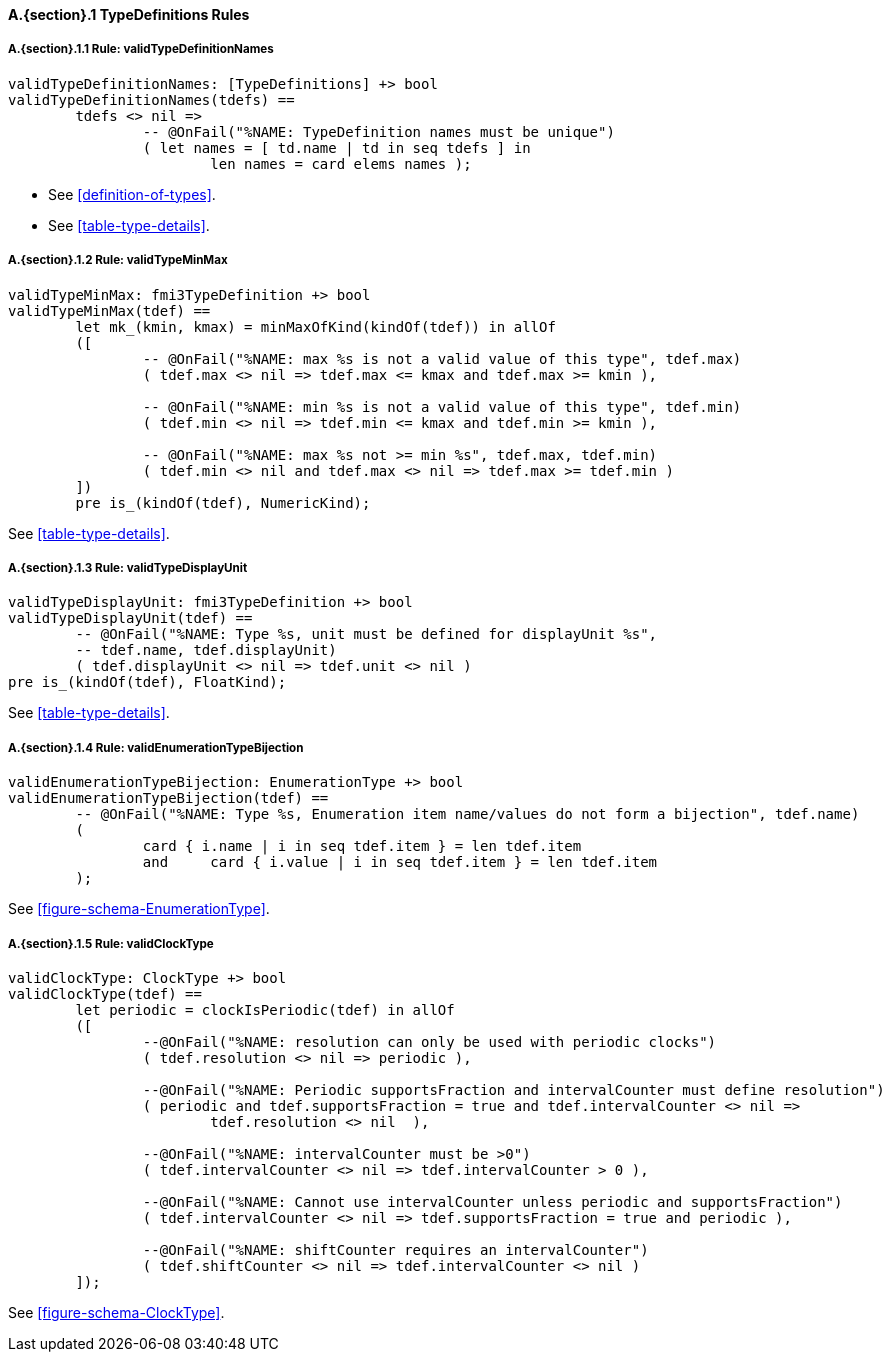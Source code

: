 // This adds the "functions" section header for VDM only
ifdef::hidden[]
// {vdm}
functions
// {vdm}
endif::[]

==== A.{section}.{counter:subsection} TypeDefinitions Rules
:!typerule:
===== A.{section}.{subsection}.{counter:typerule} Rule: validTypeDefinitionNames
[[validTypeDefinitionNames]]
ifdef::hidden[]
// {vdm}
-- @DocLink("<FMI3_STANDARD>#definition-of-types")
-- @DocLink("<FMI3_STANDARD>#table-type-details")
// {vdm}
endif::[]
// {vdm}
----
validTypeDefinitionNames: [TypeDefinitions] +> bool
validTypeDefinitionNames(tdefs) ==
	tdefs <> nil =>
		-- @OnFail("%NAME: TypeDefinition names must be unique")
		( let names = [ td.name | td in seq tdefs ] in
			len names = card elems names );
----
// {vdm}
- See <<definition-of-types>>.
- See <<table-type-details>>.

===== A.{section}.{subsection}.{counter:typerule} Rule: validTypeMinMax
[[validTypeMinMax]]
ifdef::hidden[]
// {vdm}
-- @DocLink("<FMI3_STANDARD>#table-type-details")
// {vdm}
endif::[]
// {vdm}
----
validTypeMinMax: fmi3TypeDefinition +> bool
validTypeMinMax(tdef) ==
	let mk_(kmin, kmax) = minMaxOfKind(kindOf(tdef)) in allOf
	([
		-- @OnFail("%NAME: max %s is not a valid value of this type", tdef.max)
		( tdef.max <> nil => tdef.max <= kmax and tdef.max >= kmin ),

		-- @OnFail("%NAME: min %s is not a valid value of this type", tdef.min)
		( tdef.min <> nil => tdef.min <= kmax and tdef.min >= kmin ),

		-- @OnFail("%NAME: max %s not >= min %s", tdef.max, tdef.min)
		( tdef.min <> nil and tdef.max <> nil => tdef.max >= tdef.min )
	])
	pre is_(kindOf(tdef), NumericKind);
----
// {vdm}
See <<table-type-details>>.

===== A.{section}.{subsection}.{counter:typerule} Rule: validTypeDisplayUnit
[[validTypeDisplayUnit]]
ifdef::hidden[]
// {vdm}
-- @DocLink("<FMI3_STANDARD>#table-type-details")
// {vdm}
endif::[]
// {vdm}
----
validTypeDisplayUnit: fmi3TypeDefinition +> bool
validTypeDisplayUnit(tdef) ==
	-- @OnFail("%NAME: Type %s, unit must be defined for displayUnit %s",
	-- tdef.name, tdef.displayUnit)
	( tdef.displayUnit <> nil => tdef.unit <> nil )
pre is_(kindOf(tdef), FloatKind);
----
// {vdm}
See <<table-type-details>>.

===== A.{section}.{subsection}.{counter:typerule} Rule: validEnumerationTypeBijection
[[validEnumerationTypeBijection]]
ifdef::hidden[]
// {vdm}
-- @DocLink("<FMI3_STANDARD>#figure-schema-EnumerationType")
// {vdm}
endif::[]
// {vdm}
----
validEnumerationTypeBijection: EnumerationType +> bool
validEnumerationTypeBijection(tdef) ==
	-- @OnFail("%NAME: Type %s, Enumeration item name/values do not form a bijection", tdef.name)
	(
		card { i.name | i in seq tdef.item } = len tdef.item
		and	card { i.value | i in seq tdef.item } = len tdef.item
	);
----
// {vdm}
See <<figure-schema-EnumerationType>>.

===== A.{section}.{subsection}.{counter:typerule} Rule: validClockType
[[validClockType]]
ifdef::hidden[]
// {vdm}
-- @DocLink("<FMI3_STANDARD>#figure-schema-ClockType")
// {vdm}
endif::[]
// {vdm}
----
validClockType: ClockType +> bool
validClockType(tdef) ==
	let periodic = clockIsPeriodic(tdef) in allOf
	([
		--@OnFail("%NAME: resolution can only be used with periodic clocks")
		( tdef.resolution <> nil => periodic ),

		--@OnFail("%NAME: Periodic supportsFraction and intervalCounter must define resolution")
		( periodic and tdef.supportsFraction = true and tdef.intervalCounter <> nil =>
			tdef.resolution <> nil  ),

		--@OnFail("%NAME: intervalCounter must be >0")
		( tdef.intervalCounter <> nil => tdef.intervalCounter > 0 ),

		--@OnFail("%NAME: Cannot use intervalCounter unless periodic and supportsFraction")
		( tdef.intervalCounter <> nil => tdef.supportsFraction = true and periodic ),

		--@OnFail("%NAME: shiftCounter requires an intervalCounter")
		( tdef.shiftCounter <> nil => tdef.intervalCounter <> nil )
	]);
----
// {vdm}
See <<figure-schema-ClockType>>.







